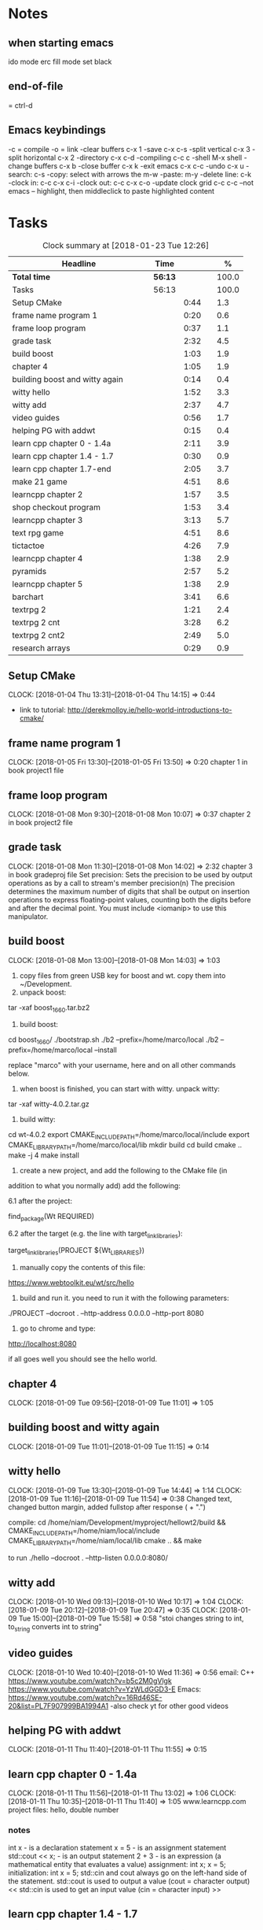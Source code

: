 * Notes
** when starting emacs
   ido mode
   erc fill mode
   set black

** end-of-file
    = ctrl-d

** Emacs keybindings

-c = compile
-o = link
-clear buffers c-x 1
-save  c-x c-s
-split vertical c-x 3
-split horizontal c-x 2
-directory c-x c-d
-compiling c-c c
-shell M-x shell
-change buffers c-x b
-close buffer c-x k
-exit emacs c-x c-c
-undo c-x u
-search: c-s
-copy: select with arrows the m-w
-paste: m-y
-delete line: c-k
-clock in: c-c c-x c-i
-clock out: c-c c-x c-o
-update clock grid c-c c-c
--not emacs -- highlight, then middleclick to paste highlighted content

* Tasks

#+begin: clocktable :maxlevel 3 :scope subtree :indent nil :emphasize nil :scope file :narrow 75 :formula %
#+CAPTION: Clock summary at [2018-01-23 Tue 12:26]
| <75>                                                                        |         |      |   |       |
| Headline                                                                    | Time    |      |   |     % |
|-----------------------------------------------------------------------------+---------+------+---+-------|
| *Total time*                                                                | *56:13* |      |   | 100.0 |
|-----------------------------------------------------------------------------+---------+------+---+-------|
| Tasks                                                                       | 56:13   |      |   | 100.0 |
| Setup CMake                                                                 |         | 0:44 |   |   1.3 |
| frame name program 1                                                        |         | 0:20 |   |   0.6 |
| frame loop program                                                          |         | 0:37 |   |   1.1 |
| grade task                                                                  |         | 2:32 |   |   4.5 |
| build boost                                                                 |         | 1:03 |   |   1.9 |
| chapter 4                                                                   |         | 1:05 |   |   1.9 |
| building boost and witty again                                              |         | 0:14 |   |   0.4 |
| witty hello                                                                 |         | 1:52 |   |   3.3 |
| witty add                                                                   |         | 2:37 |   |   4.7 |
| video guides                                                                |         | 0:56 |   |   1.7 |
| helping PG with addwt                                                       |         | 0:15 |   |   0.4 |
| learn cpp chapter 0 - 1.4a                                                  |         | 2:11 |   |   3.9 |
| learn cpp chapter 1.4 - 1.7                                                 |         | 0:30 |   |   0.9 |
| learn cpp chapter 1.7-end                                                   |         | 2:05 |   |   3.7 |
| make 21 game                                                                |         | 4:51 |   |   8.6 |
| learncpp chapter 2                                                          |         | 1:57 |   |   3.5 |
| shop checkout program                                                       |         | 1:53 |   |   3.4 |
| learncpp chapter 3                                                          |         | 3:13 |   |   5.7 |
| text rpg game                                                               |         | 4:51 |   |   8.6 |
| tictactoe                                                                   |         | 4:26 |   |   7.9 |
| learncpp chapter 4                                                          |         | 1:38 |   |   2.9 |
| pyramids                                                                    |         | 2:57 |   |   5.2 |
| learncpp chapter 5                                                          |         | 1:38 |   |   2.9 |
| barchart                                                                    |         | 3:41 |   |   6.6 |
| textrpg 2                                                                   |         | 1:21 |   |   2.4 |
| textrpg 2 cnt                                                               |         | 3:28 |   |   6.2 |
| textrpg 2 cnt2                                                              |         | 2:49 |   |   5.0 |
| research arrays                                                             |         | 0:29 |   |   0.9 |
#+TBLFM: $5='(org-clock-time% @3$2 $2..$4);%.1f
#+end

** Setup CMake
   CLOCK: [2018-01-04 Thu 13:31]--[2018-01-04 Thu 14:15] =>  0:44

- link to tutorial: http://derekmolloy.ie/hello-world-introductions-to-cmake/

** frame name program 1
   CLOCK: [2018-01-05 Fri 13:30]--[2018-01-05 Fri 13:50] =>  0:20
   chapter 1 in book
   project1 file

** frame loop program
   CLOCK: [2018-01-08 Mon 9:30]--[2018-01-08 Mon 10:07] =>  0:37
   chapter 2 in book
   project2 file
** grade task
   CLOCK: [2018-01-08 Mon 11:30]--[2018-01-08 Mon 14:02] =>  2:32
   chapter 3 in book
   gradeproj file
  Set precision:
  Sets the precision to be used by output operations as by a call to stream's member precision(n)
  The precision determines the maximum number of digits that shall be output on insertion operations to express floating-point values, counting both the digits before and after the decimal point.
  You must include <iomanip> to use this manipulator.

** build boost
   CLOCK: [2018-01-08 Mon 13:00]--[2018-01-08 Mon 14:03] =>  1:03

1. copy files from green USB key for boost and wt. copy them into ~/Development.
2. unpack boost:

tar -xaf boost_1_66_0.tar.bz2

3. build boost:

cd boost_1_66_0/
./bootstrap.sh
./b2 --prefix=/home/marco/local
./b2 --prefix=/home/marco/local --install

replace "marco" with your username, here and on all other commands below.

4. when boost is finished, you can start with witty. unpack witty:

tar -xaf witty-4.0.2.tar.gz

5. build witty:

cd wt-4.0.2
export CMAKE_INCLUDE_PATH=/home/marco/local/include
export CMAKE_LIBRARY_PATH=/home/marco/local/lib
mkdir build
cd build
cmake ..
make -j 4
make install

6. create a new project, and add the following to the CMake file (in
addition to what you normally add) add the following:

6.1 after the project:

find_package(Wt REQUIRED)

6.2 after the target (e.g. the line with target_link_libraries):

target_link_libraries(PROJECT ${Wt_LIBRARIES})

7. manually copy the contents of this file:

https://www.webtoolkit.eu/wt/src/hello

8. build and run it. you need to run it with the following parameters:

./PROJECT  --docroot . --http-address 0.0.0.0 --http-port 8080

9. go to chrome and type:

http://localhost:8080

if all goes well you should see the hello world.

** chapter 4
   CLOCK: [2018-01-09 Tue 09:56]--[2018-01-09 Tue 11:01] =>  1:05
** building boost and witty again
   CLOCK: [2018-01-09 Tue 11:01]--[2018-01-09 Tue 11:15] =>  0:14
** witty hello
   CLOCK: [2018-01-09 Tue 13:30]--[2018-01-09 Tue 14:44] =>  1:14
   CLOCK: [2018-01-09 Tue 11:16]--[2018-01-09 Tue 11:54] =>  0:38
   Changed text, changed button margin, added fullstop after response ( + ".")

compile:
cd /home/niam/Development/myproject/hellowt2/build && CMAKE_INCLUDE_PATH=/home/niam/local/include CMAKE_LIBRARY_PATH=/home/niam/local/lib cmake .. && make

  to run ./hello --docroot . --http-listen 0.0.0.0:8080/


** witty add
   CLOCK: [2018-01-10 Wed 09:13]--[2018-01-10 Wed 10:17] =>  1:04
   CLOCK: [2018-01-09 Tue 20:12]--[2018-01-09 Tue 20:47] =>  0:35
   CLOCK: [2018-01-09 Tue 15:00]--[2018-01-09 Tue 15:58] =>  0:58
"stoi changes string to int, to_string converts int to string"
** video guides
   CLOCK: [2018-01-10 Wed 10:40]--[2018-01-10 Wed 11:36] =>  0:56
email:
C++
https://www.youtube.com/watch?v=b5c2M0gVlgk
https://www.youtube.com/watch?v=YzWLdGGD3-E
Emacs:
https://www.youtube.com/watch?v=16Rd46SE-20&list=PL7F907999BA1994A1
-also check yt for other good videos
** helping PG with addwt
   CLOCK: [2018-01-11 Thu 11:40]--[2018-01-11 Thu 11:55] =>  0:15

** learn cpp chapter 0 - 1.4a
   CLOCK: [2018-01-11 Thu 11:56]--[2018-01-11 Thu 13:02] =>  1:06
   CLOCK: [2018-01-11 Thu 10:35]--[2018-01-11 Thu 11:40] =>  1:05
   www.learncpp.com
   project files: hello, double number
*** notes
int x - is a declaration statement
x = 5 - is an assignment statement
std::cout << x; - is an output statement
2 + 3 - is an expression (a mathematical entity that evaluates a value)
assignment:
int x;
x = 5;
initialization:
int x = 5;
std::cin and cout always go on the left-hand side of the statement.
std::cout is used to output a value (cout = character output) <<
std::cin is used to get an input value (cin = character input) >>
** learn cpp chapter 1.4 - 1.7
   CLOCK: [2018-01-11 Thu 13:15]--[2018-01-11 Thu 13:45] => 0:30
** learn cpp chapter 1.7-end
   CLOCK: [2018-01-12 Fri 10:00]--[2018-01-12 Fri 10:20] =>  0:20
   CLOCK: [2018-01-11 Thu 14:30]--[2018-01-11 Thu 16:15] =>  1:45
   made calculator - project file in learncpp
** make 21 game
   CLOCK: [2018-01-12 Fri 13:30]--[2018-01-12 Fri 16:59] =>  3:29
   CLOCK: [2018-01-12 Fri 11:06]--[2018-01-12 Fri 12:17] =>  1:11
   CLOCK: [2018-01-12 Fri 10:37]--[2018-01-12 Fri 10:48] =>  0:11
*** notes
do{
statement
}while (...);

srand((unsigned)time(0)); -- make rand unpredictable
(rand() % 11) + 1; --- rand num between 1 and 11.

** learncpp chapter 2
   CLOCK: [2018-01-15 Mon 10:16]--[2018-01-15 Mon 11:55] =>  1:39
   CLOCK: [2018-01-12 Fri 10:48]--[2018-01-12 Fri 11:06] =>  0:18
** shop checkout program
   CLOCK: [2018-01-15 Mon 13:30]--[2018-01-15 Mon 14:30] =>  1:00
   CLOCK: [2018-01-15 Mon 12:07]--[2018-01-15 Mon 13:00] =>  0:53
*** notes
better solution - https://www.youtube.com/watch?v=0Q0LRCH98fw
** learncpp chapter 3
   CLOCK: [2018-01-17 Wed 9:30]--[2018-01-17 Wed 11:42] =>  2:12
   CLOCK: [2018-01-15 Mon 14:40]--[2018-01-15 Mon 15:41] =>  1:01
*** notes
static cast<double>x to convert integer division to float.
int x = 5;
int y = ++x; // x is now equal to 6, and 6 is assigned to y
int x = 5;
int y = x++; // 5 is assigned to y, and x is now equal to 6

** text rpg game
   CLOCK: [2018-01-16 Tue 14:10]--[2018-01-16 Tue 15:36] =>  1:26
   CLOCK: [2018-01-16 Tue 12:30]--[2018-01-16 Tue 14:04] =>  1:34
   CLOCK: [2018-01-16 Tue 10:00]--[2018-01-16 Tue 11:51] =>  1:51

*** notes
class classname {
public:
    int var;
    int var;
    int var;
};

in main -- classname.var = 12..

exit(0); - terminate program.

** tictactoe
   CLOCK: [2018-01-17 Wed 14:15]--[2018-01-17 Wed 16:30] => 2:15
   CLOCK: [2018-01-17 Wed 13:00]--[2018-01-17 Wed 14:11] =>  1:11
   CLOCK: [2018-01-17 Wed 11:30]--[2018-01-17 Wed 12:30] => 1:00
** learncpp chapter 4
   CLOCK: [2018-01-18 Thu 10:22]--[2018-01-18 Thu 11:00] => 1:38
   CLOCK: [2018-01-18 Thu 9:00]--[2018-01-18 Thu 10:00] =>  1:00
** pyramids
   CLOCK: [2018-01-18 Thu 13:00]--[2018-01-18 Thu 15:57] =>  2:57
** learncpp chapter 5
   CLOCK: [2018-01-19 Fri 16:00]--[2018-01-19 Fri 17:] => 1:00
   CLOCK: [2018-01-19 Fri 9:00]--[2018-01-19 Fri 10:38] =>  1:38
** barchart
   CLOCK: [2018-01-19 Fri 14:40]--[2018-01-19 Fri 16:00] => 1:20
   CLOCK: [2018-01-19 Fri 14:00]--[2018-01-19 Fri 14:30] =>  0:30
   CLOCK: [2018-01-19 Fri 10:39]--[2018-01-19 Fri 12:30] => 1:51
** textrpg 2
   CLOCK: [2018-01-22 Mon 10:28]--[2018-01-22 Mon 11:49] =>  1:21
   -- turned mission 1 into a function called tutorial
   -- started a new part to the game ---- discuss objectives
** textrpg 2 cnt
   CLOCK: [2018-01-22 Mon 16:45]--[2018-01-22 Mon 17:00] =>  0:15
   CLOCK: [2018-01-22 Mon 16:16]--[2018-01-22 Mon 16:40] =>  0:24
   CLOCK: [2018-01-22 Mon 15:50]--[2018-01-22 Mon 16:15] =>  0:25
   CLOCK: [2018-01-22 Mon 14:20]--[2018-01-22 Mon 15:44] =>  1:24
   CLOCK: [2018-01-22 Mon 12:50]--[2018-01-22 Mon 13:13] =>  0:23
   CLOCK: [2018-01-22 Mon 12:13]--[2018-01-22 Mon 12:50] =>  0:37
   --1 -- set class, set variables, loop to allocate points to variables
   --2 -- intro
   --3 -- first choice, battle system
   --4 -- compare code
   --5 -- level up system
   --6 -- compare code
** textrpg 2 cnt2
   CLOCK: [2018-01-23 Tue 11:58]--[2018-01-23 Tue 12:26] =>  0:28
   CLOCK: [2018-01-23 Tue 11:00]--[2018-01-23 Tue 11:24] =>  0:24
   CLOCK: [2018-01-23 Tue 09:51]--[2018-01-23 Tue 10:57] =>  1:06
   CLOCK: [2018-01-23 Tue 09:00]--[2018-01-23 Tue 09:51] =>  0:51
   --1 --Tried to change code into seperate functions.
   --2 --Expanded game.
   --3 --Comparing code, discussing task.
   --4 --Implementing array.
** research arrays
   CLOCK: [2018-01-23 Tue 11:28]--[2018-01-23 Tue 11:57] =>  0:29
